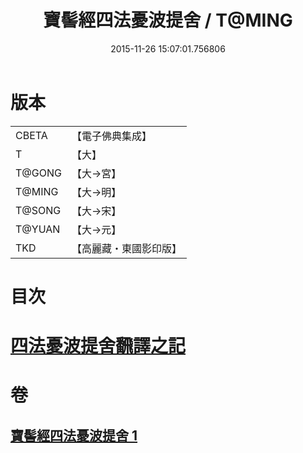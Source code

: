 #+TITLE: 寶髻經四法憂波提舍 / T@MING
#+DATE: 2015-11-26 15:07:01.756806
* 版本
 |     CBETA|【電子佛典集成】|
 |         T|【大】     |
 |    T@GONG|【大→宮】   |
 |    T@MING|【大→明】   |
 |    T@SONG|【大→宋】   |
 |    T@YUAN|【大→元】   |
 |       TKD|【高麗藏・東國影印版】|

* 目次
* [[file:KR6h0035_001.txt::001-0273c21][四法憂波提舍飜譯之記]]
* 卷
** [[file:KR6h0035_001.txt][寶髻經四法憂波提舍 1]]
